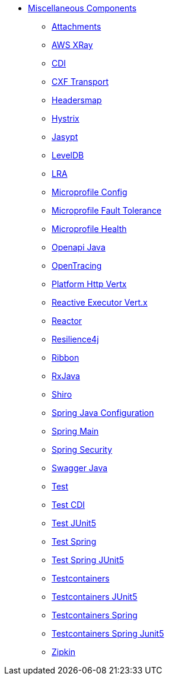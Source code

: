 // this file is auto generated and changes to it will be overwritten
// make edits in docs/*nav.adoc.template files instead

* xref:others:index.adoc[Miscellaneous Components]
** xref:attachments.adoc[Attachments]
** xref:aws-xray.adoc[AWS XRay]
** xref:cdi.adoc[CDI]
** xref:cxf-transport.adoc[CXF Transport]
** xref:headersmap.adoc[Headersmap]
** xref:hystrix.adoc[Hystrix]
** xref:jasypt.adoc[Jasypt]
** xref:leveldb.adoc[LevelDB]
** xref:lra.adoc[LRA]
** xref:microprofile-config.adoc[Microprofile Config]
** xref:microprofile-fault-tolerance.adoc[Microprofile Fault Tolerance]
** xref:microprofile-health.adoc[Microprofile Health]
** xref:openapi-java.adoc[Openapi Java]
** xref:opentracing.adoc[OpenTracing]
** xref:platform-http-vertx.adoc[Platform Http Vertx]
** xref:reactive-executor-vertx.adoc[Reactive Executor Vert.x]
** xref:reactor.adoc[Reactor]
** xref:resilience4j.adoc[Resilience4j]
** xref:ribbon.adoc[Ribbon]
** xref:rxjava.adoc[RxJava]
** xref:shiro.adoc[Shiro]
** xref:spring-javaconfig.adoc[Spring Java Configuration]
** xref:spring-main.adoc[Spring Main]
** xref:spring-security.adoc[Spring Security]
** xref:swagger-java.adoc[Swagger Java]
** xref:test.adoc[Test]
** xref:test-cdi.adoc[Test CDI]
** xref:test-junit5.adoc[Test JUnit5]
** xref:test-spring.adoc[Test Spring]
** xref:test-spring-junit5.adoc[Test Spring JUnit5]
** xref:testcontainers.adoc[Testcontainers]
** xref:testcontainers-junit5.adoc[Testcontainers JUnit5]
** xref:testcontainers-spring.adoc[Testcontainers Spring]
** xref:testcontainers-spring-junit5.adoc[Testcontainers Spring Junit5]
** xref:zipkin.adoc[Zipkin]
